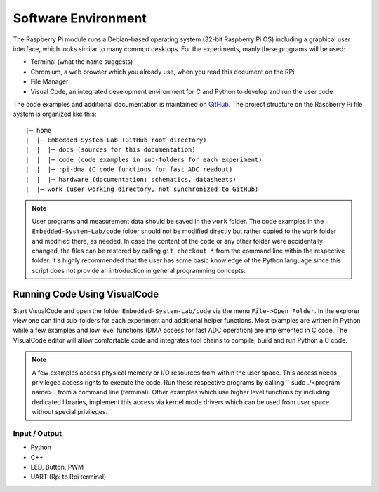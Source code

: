 ============================
Software Environment
============================

The Raspberry Pi module runs a Debian-based operating system (32-bit Raspberry Pi OS) including a graphical user interface, which looks similar to many common desktops. For the experiments, manly these programs will be used:

- Terminal (what the name suggests)
- Chromium, a web browser which you already use, when you read this document on the RPi
- File Manager
- Visual Code, an integrated development environment for C and Python to develop and run the user code

The code examples and additional documentation is maintained on  `GitHub <https://github.com/hansk68/Embedded-System-Lab>`_. The project structure on the Raspberry Pi file system is organized like this::

 |─ home
 |  |─ Embedded-System-Lab (GitHub root directory)
 |  |  |─ docs (sources for this documentation)
 |  |  |─ code (code examples in sub-folders for each experiment)
 |  |  |─ rpi-dma (C code functions for fast ADC readout)
 |  |  |─ hardware (documentation: schematics, datasheets)
 |  |─ work (user working directory, not synchronized to GitHub)

 
.. note:: 
 User programs and measurement data should be saved in the ``work`` folder. The code examples in the ``Embedded-System-Lab/code`` folder should not be modified directly but rather copied to the ``work`` folder and modified there, as needed. In case the content of the ``code`` or any other folder were accidentally changed, the files can be restored by calling ``git checkout *`` from the command line within the respective folder.
 It s highly recommended that the user has some basic knowledge of the Python language since this script does not provide an introduction in general programming concepts.

Running Code Using VisualCode
=============================
Start VisualCode and open the folder ``Embedded-System-Lab/code`` via the menu ``File->Open Folder``. In the explorer view one can find sub-folders for each experiment and additional helper functions. Most examples are written in Python while a few examples and low level functions (DMA access for fast ADC operation) are implemented in C code. The VisualCode editor will allow comfortable code and integrates tool chains to compile, build and run Python a C code.

.. note::

  A few examples access physical memory or I/O resources from within the user space. This access needs privileged access rights to execute the code. Run these respective programs by calling `` sudo ./<program name>`` from a command line (terminal). Other examples which use higher level functions by including dedicated libraries, implement this access via kernel mode drivers which can be used from user space without special privileges. 



Input / Output
--------------
- Python
- C++


- LED, Button, PWM
- UART (Rpi to Rpi terminal)
